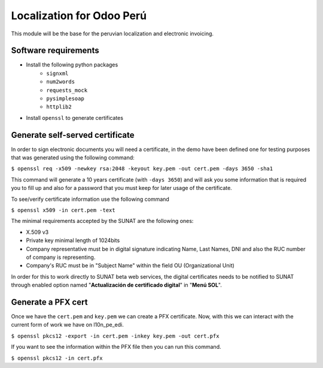 Localization for Odoo Perú
==========================

This module will be the base for the peruvian localization and electronic
invoicing.

Software requirements
---------------------

- Install the following python packages
    - ``signxml``
    - ``num2words``
    - ``requests_mock``
    - ``pysimplesoap``
    - ``httplib2``

- Install ``openssl`` to generate certificates

Generate self-served certificate
--------------------------------

In order to sign electronic documents you will need a certificate, in the demo have
been defined one for testing purposes that was generated using the following command:

``$ openssl req -x509 -newkey rsa:2048 -keyout key.pem -out cert.pem -days 3650 -sha1``

This command will generate a 10 years certificate (with ``-days 3650``) and will ask you some
information that is required you to fill up and also for a password that you
must keep for later usage of the certificate.

To see/verify certificate information use the following command

``$ openssl x509 -in cert.pem -text``

The minimal requirements accepted by the SUNAT are the following ones:

- X.509 v3
- Private key minimal length of 1024bits
- Company representative must be in digital signature indicating Name, Last Names, DNI and also the RUC number of company is representing.
- Company's RUC must be in "Subject Name" within the field OU (Organizational Unit)

In order for this to work directly to SUNAT beta web services, the digital certificates needs to be notified to SUNAT through enabled option named "**Actualización de certificado digital**" in "**Menú SOL**".

Generate a PFX cert
-------------------

Once we have the ``cert.pem`` and ``key.pem`` we can create a PFX certificate. Now, with this we can interact with the current form of work we have on l10n_pe_edi.

``$ openssl pkcs12 -export -in cert.pem -inkey key.pem -out cert.pfx``

If you want to see the information within the PFX file then you can run this command.

``$ openssl pkcs12 -in cert.pfx``

